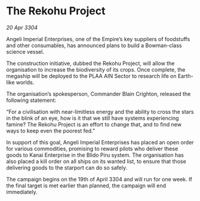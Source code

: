 * The Rekohu Project

/20 Apr 3304/

Angeli Imperial Enterprises, one of the Empire’s key suppliers of foodstuffs and other consumables, has announced plans to build a Bowman-class science vessel. 

The construction initiative, dubbed the Rekohu Project, will allow the organisation to increase the biodiversity of its crops. Once complete, the megaship will be deployed to the PLAA AIN Sector to research life on Earth-like worlds. 

The organisation’s spokesperson, Commander Blain Crighton, released the following statement: 

“For a civilisation with near-limitless energy and the ability to cross the stars in the blink of an eye, how is it that we still have systems experiencing famine? The Rekohu Project is an effort to change that, and to find new ways to keep even the poorest fed.” 

In support of this goal, Angeli Imperial Enterprises has placed an open order for various commodities, promising to reward pilots who deliver these goods to Kanai Enterprise in the Blido Piru system. The organisation has also placed a kill order on all ships on its wanted list, to ensure that those delivering goods to the starport can do so safely. 

The campaign begins on the 19th of April 3304 and will run for one week. If the final target is met earlier than planned, the campaign will end immediately.